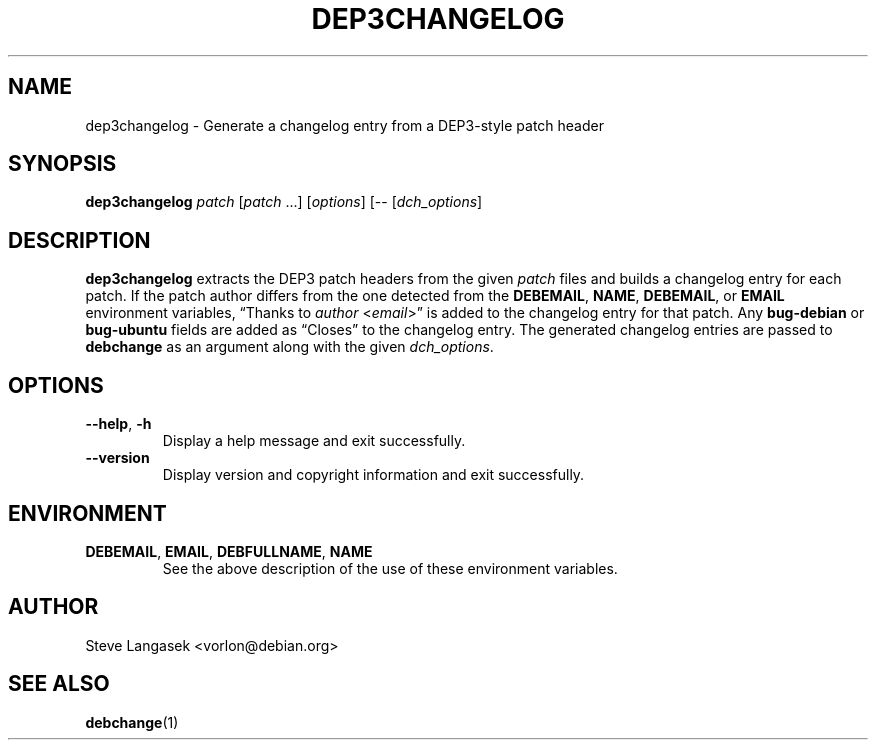 .TH DEP3CHANGELOG 1 "Debian Utilities" "DEBIAN" \" -*- nroff -*-
.SH NAME
dep3changelog \- Generate a changelog entry from a DEP3-style patch header
.SH SYNOPSIS
\fBdep3changelog\fR \fIpatch\fR [\fIpatch\fR ...] [\fIoptions\fR] [\-\- [\fIdch_options\fR]
.SH DESCRIPTION
\fBdep3changelog\fR extracts the DEP3 patch headers from the given \fIpatch\fR
files and builds a changelog entry for each patch.  If the patch author
differs from the one detected from the \fBDEBEMAIL\fR, \fBNAME\fR,
\fBDEBEMAIL\fR, or \fBEMAIL\fR environment variables, \*(lqThanks to
\fIauthor\fR <\fIemail\fR>\*(rq is added to the changelog entry for that patch.
Any \fBbug-debian\fR or \fBbug-ubuntu\fR fields are added as \*(lqCloses\*(rq to
the changelog entry.  The generated changelog entries are passed to
\fBdebchange\fR as an argument along with the given \fIdch_options\fR.
.SH OPTIONS
.TP
.BR \-\-help ", " \-h
Display a help message and exit successfully.
.TP
.B \-\-version
Display version and copyright information and exit successfully.
.SH ENVIRONMENT
.TP
.BR DEBEMAIL ", " EMAIL ", " DEBFULLNAME ", " NAME
See the above description of the use of these environment variables.
.SH AUTHOR
Steve Langasek <vorlon@debian.org>
.SH "SEE ALSO"
.BR debchange (1)
